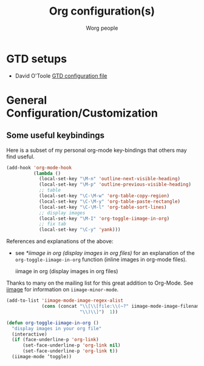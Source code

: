 #+OPTIONS:    H:3 num:nil toc:t \n:nil ::t |:t ^:t -:t f:t *:t tex:t d:(HIDE) tags:not-in-toc
#+STARTUP:    align fold nodlcheck hidestars oddeven lognotestate
#+SEQ_TODO:   TODO(t) INPROGRESS(i) WAITING(w@) | DONE(d) CANCELED(c@)
#+TAGS:       Write(w) Update(u) Fix(f) Check(c)
#+TITLE:      Org configuration(s)
#+AUTHOR:     Worg people
#+EMAIL:      bzg AT altern DOT org
#+LANGUAGE:   en
#+PRIORITIES: A C B
#+CATEGORY:   worg

# This file is the default header for new Org files in Worg.  Feel free
# to tailor it to your needs.

* GTD setups

#+index: GTD!Setup

- David O'Toole [[http://orgmode.org/worg/code/elisp/dto-org-gtd.el][GTD configuration file]]

* General Configuration/Customization

** Some useful keybindings

#+index: Keybindings

Here is a subset of my personal org-mode key-bindings that others may find
useful.

# please anyone else should feel free to edit/change/remove parts of
# this example

#+begin_src emacs-lisp
  (add-hook 'org-mode-hook 
            (lambda ()
              (local-set-key "\M-n" 'outline-next-visible-heading)
              (local-set-key "\M-p" 'outline-previous-visible-heading)
              ;; table
              (local-set-key "\C-\M-w" 'org-table-copy-region)
              (local-set-key "\C-\M-y" 'org-table-paste-rectangle)
              (local-set-key "\C-\M-l" 'org-table-sort-lines)
              ;; display images
              (local-set-key "\M-I" 'org-toggle-iimage-in-org)
              ;; fix tab
              (local-set-key "\C-y" 'yank)))
#+end_src

References and explanations of the above:

- see [[*iimage%20in%20org%20(display%20images%20in%20org%20files)][*iimage in org (display images in org files)]] for an explanation of
  the =org-toggle-iimage-in-org= function (inline images in org-mode
  files).

 iimage in org (display images in org files)

Thanks to many on the mailing list for this great addition to
Org-Mode.  See [[http://www.netlaputa.ne.jp/~kose/Emacs/iimage.html][iimage]] for information on =iimage-minor-mode=.

#+begin_src emacs-lisp
  (add-to-list 'iimage-mode-image-regex-alist
               (cons (concat "\\[\\[file:\\(~?" iimage-mode-image-filename-regex
                             "\\)\\]")  1))
  
  (defun org-toggle-iimage-in-org ()
    "display images in your org file"
    (interactive)
    (if (face-underline-p 'org-link)
        (set-face-underline-p 'org-link nil)
        (set-face-underline-p 'org-link t))
    (iimage-mode ‘toggle))
#+end_src
